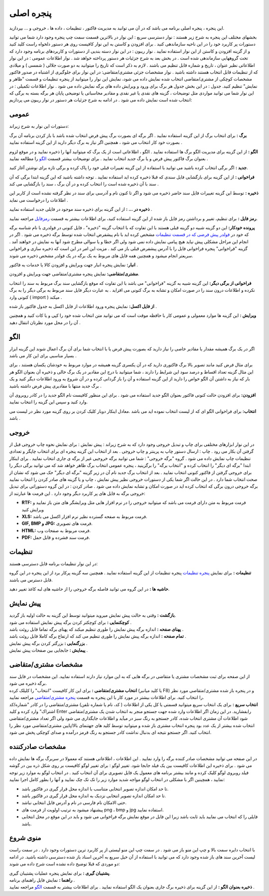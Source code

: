 .. meta::
   :description: این پنجره ، پنجره اصلی برنامه می باشد که در آن می توانید به مدیریت فاکتور ، تنظیمات ، داده ها ، خروجی و ... بپردازید.

.. _main-window:

پنجره اصلی
=================
این پنجره ، پنجره اصلی برنامه می باشد که در آن می توانید به مدیریت فاکتور ، تنظیمات ، داده ها ، خروجی و ... بپردازید.

.. image:: images/main.png

بخشهای مختلف این پنجره به شرح زیر هستند :
نوار دسترسی سریع : این نوار در بالاترین قسمت سمت چپ پنجره وجود دارد شما می توانید دستورات پر کاربرد خود را در این ناحیه سازماندهی کنید . برای افزودن و کاستن به این نوار کافیست روی هر دستور دلخواه راست کلید کنید و از گزینه افزودن و کاستن از این نوار استفاده نمایید .
نوار ریبون : در این نوار دسته بندیی از دستورات و کاربردهای برنامه وجود دارد که تحت گروههایی سازماندهی شده است . در بخش بعد به شرح جزئیات هر دستور پرداخته خواهد شد .
نوار اطلاعات عمومی : در این نوار اطلاعاتی نظیر عنوان ، تاریخ و شماره قابل تنظیم می باشند . لازم به ذکر است که تاریخ را میتوانید به دو صورت جلالی ( شمسی ) و میلادی که از تنظیمات قابل انتخاب هستند داشته باشید .
نوار مشخصات جزئی مشتری/متقاضی: در این نوار برای جلوگیری از اشتباه در صدور فاکتور مشخصات کوچکی از مشتری/متقاضی انتخاب شده نمایش داده می شود، نمایش این نوار را میتوانید از پنجره تنظیمات و قسمت "ظاهر و نمایش" تنظیم کنید.
جدول : در این بخش جدول هر برگ برای ورود و ویرایش داده های برگه نمایش داده می شود .
نوار اطلاعات تکمیلی : در این نوار شما می توانید مواردی مثل توضیحات ، گزینه های نقدی یا غیر نقدی و مقادیر محاسباتی یا توضیحی پایان هر برگه بسته به برگی که انتخاب شده است نمایش داده می شود .
در ادامه به شرح جزئیات هر دستور در نوار ریبون می پردازیم:



.. _bar-general:

عمومی
-------
.. image:: images/general.png

دستورات این نوار به شرح زیراند:

**برگ :** برای انتخاب برگ از این گزینه استفاده نمایید . اگر برگه ای بصورت برگ پیش فرض انتخاب شده باشد با باز کردن برنامه آن برگ بصورت خود کار انتخاب می شود ، همچنین اگر نیاز به برگ دیگر دارید از این گزینه استفاده نمایید . 

**الگو :** از این گزینه برای مدیریت الگو برگ ها استفاده نمایید . الگو ، اطلاعاتی است از یک برگ که میتوانید آنها را ذخیره نمایید و در موقع لزوم بعنوان برگ فاکتور پیش فرض و یا برگ جدید انتخاب نمایید . برای توضیحات بیشتر قسمت `الگو`_ را مطالعه نمایید .


**جدید :** اگر برگی انتخاب کرده باشید می توانید با استفاده از این گزینه تغییرات قبلی خود را پاک کرده و برگی تازه برای نوشتن آغاز کنید.

**فراخوانی :** از این گزینه برای بازگشایی فایل سندی که قبلا ذخیره کرده اید استفاده نمایید . توجه داشته باشید که این گزینه ابتدا برگی که آن سند با آن ذخیره شده است را انتخاب کرده و در آن برگ ، سند را بازگشایی می کند .

**ذخیره :** توسط این گزینه تغییرات فایل سند حاضر ذخیره می شود و اگر تا کنون نام و آدرسی برای سند در نظر گرفته نشده است از کاربر این اطلاعات را درخواست می نماید .

**ذخیره در ... :** از این گزینه برای ذخیره سند موجود در فایلی جدید استفاده نمایید .

**رمز فایل :** برای تنظیم، تغییر و برداشتن رمز فایل باز شده از این گزینه استفاده کنید، برای اطلاعات بیشتر به قسمت رمزفایل_ مراجعه نمایید.



**پرونده خودکار:** این دو گزینه شبیه دو گزینه قبلی هستند با این تفاوت که با انتخاب گزینه "ذخیره" ، فایل کنونی در فولدری با نام شناسه برگه که خود در `فولدر پیش فرضی که در قسمت تنظیمات`__ مشخص کرده اید با نام پیشفرض انتخاب شده توسط برگه ذخیره می شود . اگر در انجام این مراحل مشکلی پیش نیاید هیچ پیامی نمایش داده نمی شود ولی اگر خطا و یا سوالی مطرح شود آنها به نمایش در خواهند آمد . گزینه "فراخوانی" پنجره فراخوانی فایل را با آدرس پیشفرض قبلی باز می کند . مزیت این امر در این است که ذخیره سازی و فراخوانی سریعتر انجام میشود و همچنین همه فایل های مربوط به یک برگه در یک فولدر مشخص ذخیره می شوند.

__ setting-window.html#id3

**انبار:** نمایش پنجره انبار جهت ویرایش و افزودن کالا یا خدمات به فاکتور .

**مشتری/متقاضی:** نمایش پنجره مشتری/متقاضی جهت ویرایش و افزودن.

**فراخوانی از برگی دیگر:** این گزینه شبیه به گزینه "فراخوانی" می باشد با این تفاوت که موقع بازگشایی سند برگ مربوط به سند را انتخاب نکرده و اطلاعات درون سند را در صورت امکان و تشابه به برگ کنونی می افزاید . به عبارت دیگر فایل سند مربوط به برگی دیگر را به برگ کنونی وارد ( import ) میکند .

**از فایل اکسل:** نمایش پنجره ورود اطلاعات از فایل اکسل به جدول فاکتور باز شده .

**ویرایش :** این گزینه ها موارد معمولی و عمومی کار با حافظه موقت است که می توانید متن انتخاب شده خود را کپی و یا کات کنید و همچنین آن را در محل مورد نظرتان انتقال دهید .



.. _bar-template:

الگو
-------
.. image:: images/olgu.jpg

اگر در یک برگ همیشه مقدار یا مقادیر خاصی را نیاز دارید که بصورت پیش فرض یا با انتخاب شما برای آن برگ اعمال شوند این گزینه ابزار بسیار مناسبی برای این کار می باشد .

برای مثال فرض کنید مانند تصویر بالا برگ فاکتوری دارید که در آن یکسری گزینه همیشه در موارد مربوط به خودشان یکسان هستند ، برای این مثال گزینه تعداد اقساط و درصد سود این شرایط را دارند ، شما میتوانید با درج این مقادیر در یک برگ خالی و ذخیره آن بعنوان الگو هر بار که نیاز به داشتن آن الگو خواص را دارید از این گزینه استفاده و آن را باز گردانی کرده و در آن شروع به ورود اطلاعات دیگر کنید و یک برگ جدید منتها با مقادیری پیش فرض داشته باشید .

**افزودن:** برای افزودن حالت کنونی فاکتور بعنوان الگو جدید استفاده می شود . برای این منظور کافیست نام الگو جدید را در کادر روبروی آن وارد کنید و سپس این گزینه را انتخاب نمایید.

**انتخاب:** برای فراخوانی الگو ای که از لیست انتخاب نموده اید می باشد .معادل اینکار دوبار کلیک کردن بر روی گزینه مورد نظر در لیست می باشد .



.. _bar-output:

خروجی
------
.. image:: images/output.jpg

در این نوار ابزارهای مختلفی برای چاپ و تبدیل خروجی وجود دارد که به شرح زیراند :
پیش نمایش : برای نمایش نحوه چاپ خروجی قبل از گرفتن آن بکار می رود .
چاپ : ارسال دستور چاپ به پرینتر و چاپ خروجی . بعد از انتخاب این گزینه پنجره ای برای انتخاب چاپگر و تعدادی تنظیمات چاپ نمایش داده می شود .
گروه "برگه خروجی" : شما می توانید برگه خروجیی غیر از برگه ی جاری انتخاب نمایید . برای اینکار ابتدا "برگه ای دیگر" را انتخاب کرده و "انتخاب برگه" را برگزینید ، پنجره عمومی انتخاب برگ ظاهر خواهد شد که می توانید برگی دیگر را برای خروجی گرفتن از فاکتور کنونی انتخاب نمایید . بعد از انتخاب برگ جدید نام آن در زیر گزینه "برگه ای دیگر" حک می شود که نشان از صحت انتخاب شما دارد . در این حالت اگر شما یکی از دستورات خروجی نظیر پیش نمایش ، چاپ و یا گزینه های صادر کردن را انتخاب نمایید برگه خروجی درون برگی که انتخاب کرده اید در صورت امکان و تشابه نمایش داده می شود .
صادر کردن : در این گروه دستوراتی برای تبدیل خروجی برگه به فایل های پر کاربرد دیگر وجود دارد . این فرمت ها عبارتند از:

* **RTF:** فرمت مربوط به متن دارای فرمت می باشد که میتوانید خروجی را در نرم افزار هایی مثل ویرایشگر های متن باز نمایید و ویرایش کنید
* **XLS:** فرمت مربوط به صفحه گسترده نظیر نرم افزار اکسل می باشد.
* **GIF, BMP و JPG:** فرمت های تصویری.
* **HTML:** فرمت مربوط به صفحات وب.
* **PDF:** فرمت سند فشرده و قابل حمل.



.. _bar-settings:

تنظیمات
----------
.. image:: images/setting.jpg

در این نوار تنظیمات برنامه قابل دسترسی هستند:

**تنظیمات :** برای نمایش `پنجره تنظیمات`_ پنجره تنظیمات از این گزینه استفاده نمایید . همچنین سه گزینه پرکار برد از این پنجره در این گروه قابل دسترس می باشند.

**حاشیه ها :** در این گروه می توانید فاصله برگه خروجی را از حاشیه های لبه کاغذ تغییر دهید.



.. _bar-preview:

پیش نمایش
------------
.. image:: images/preview.jpg

| **بازگشت :** وقتی به حالت پیش نمایش میروید میتوانید توسط این گزینه به حالت اولیه باز گردید.
| **کوچکنمایی :** برای کوچکتر کردن برگه پیش نمایش استفاده می شود .
| **پهنای صفحه :** اندازه برگه پیش نمایش را طوری تنظیم میکند که پهنای برگه تماما قابل روئت باشد .
| **تمام صفحه :** اندازه برگه پیش نمایش را طوری تنظیم می کند که ارتفاع برگه کاملا قابل روئت باشد .
| **بزرگنمایی :** بزرگتر کردن برگه پیش نمایش .
| **پیمایش :** جابجایی بین صفحات پیش نمایش .



.. _tab-cust:

مشخصات مشتری/متقاضی
--------------------
.. image:: images/com.png

| از این صفحه برای ثبت مشخصات مشتری یا متقاضی در برگه هایی که به این موارد نیاز دارند استفاده نمایید. این مشخصات در فایل سند برگه ذخیره می شود.
| **انتخاب مشتری/متقاضی :** برای این کار کافیست "انتخاب" را کلیلک کرده (یا کلید میانبر F8) و در پنجره باز شده مشتری/متقاصی مورد نظر را انتخاب کنید. برای اطلاعات بیشتر در مورد کار با این پنجره به قسمت `پنجره مشتری/متقاضی`_ مراجعه نمایید.
| **انتخاب سریع :** برای یک انتخاب سریع میتوانید قسمتی یا کل یکی از اطلاعات ( کد، نام یا شماره تلفن) مشتری/متقاضی را در کادر "شماره/کد اشتراک" وارد کرده و کلید Enter رابفشارید. در این زمان اگر اطلاعات وارد شده جهت جستجو منجر به انتخاب شدن یک مشتری/متقاضی شود اطلاعات آن مشتری انتخاب شده، کادر جستجو به رنگ سبز در میآید و اطلاعات جایگذاری می شود ولی اگر تعداد مشتری/متقاضی انتخاب شده بیشتر از یک عدد بود پنجره انتخاب مشتری باز شده و میتوانید توسط کلید های جهتنمای بالا/پایین مشتری/متقاضی مورد نظر را انتخاب کنید. اگر جستجو نتیجه ای بدنبال نداشت کادر جستجو به رنگ قرمز درآمده و صدای کوچکی پخش می شود.



.. _tab-com:

مشخصات صادرکننده
------------------
.. image:: images/com.png

در این صفحه می توانید مشخصات صادر کننده برگه را وارد نمایید . این اطلاعات ، اطلاعاتی هستند که معمولا در سربرگ برگه ها نمایش داده می شود .
برای ذخیره این اطلاعات کافیست بین یک فیلد جابجا شود.
تغییر لوگو : برای تغییر لوگو کافیست بر روی شکل ذره بین در گوشه فیلد روبروی لوگو کلیک کرده و مانند بیشتر برنامه های معمول یک فایل تصویری برای آن انتخاب کنید . در انتخاب لوگو به موارد زیر توجه نمایید ، همچینین اگر با مشکلی در انتخاب لوگو مواجه شدید موارد زیر را تک تک چک نمایید و آنها را بطور کامل اجرا نمایید:

* تا حد امکان اندازه تصویر انتخابی متناسب با اندازه محل قرار گیری در فاکتور باشد.
* تا حد امکان اندازه تصویر انتخابی نزدیک به اندازه محل قرار گیری در فاکتور باشد.
* حتی الامکان نام فارسی در نام و آدرس فایل انتخابی نباشد.
* پیشنهاد میشود به ترتیب اولویت از فرمت های png ، bmp و jpg استفاده نمایید.
* فایلی را که انتخاب می نمایید باید ثابت باشد زیرا این فایل در موقع نمایش برگه فراخوانی می شود و باید در این موقع در محل انتخابی باشد.



.. _menu-start:

منوی شروع
---------------
.. image:: images/start-menu.jpg


با انتخاب دایره سمت بالا و چپ این منو باز می شود . در سمت چپ این منو لیستی از پر کاربرد ترین دستورات وجود دارد . در سمت راست لیست آخرین سند های باز شده وجود دارد که می توانید با استفاده از آن خیل سریع به آخرین اسناد باز شده دسترسی داشته باشید.
در ادامه دو موردی که قبلا توضیح داده نشده است شرح داده می شوند:

| **پشتیبان گیری :** برای نمایش پنجره عملیات پشتیبان گیری.
| **راهنما :** نمایش فایل راهنمای برنامه .
| **ذخیره بعنوان الگو :** از این گزینه برای ذخیره برگ جاری بعنوان یک الگو استفاده نمایید . برای اطلاعات بیشتر به قسمت `الگو`_ مراجعه نمایید .



.. _پنجره تنظیمات: https://mohsensoft.com/docs/faktor/setting-window.html
.. _پنجره مشتری/متقاضی : https://mohsensoft.com/docs/faktor/customer-window.html


.. _رمزفایل: https://mohsensoft.com/docs/faktor/password-protect-file.html


